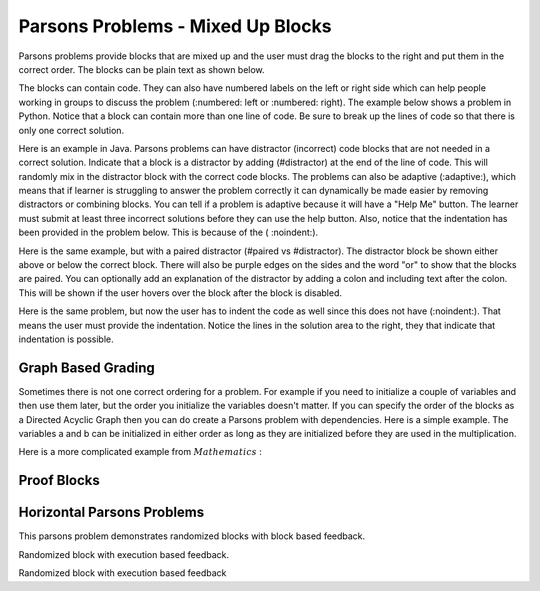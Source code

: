 Parsons Problems - Mixed Up Blocks
-------------------------------------

Parsons problems provide blocks that are mixed up and the user must drag the blocks to the right and put them in the correct order.  The blocks can be plain text as shown below.

.. parsonsprob:: morning
   :prim_comp: GENERAL

   Put the blocks in order to describe a morning routine.
   -----
   get up
   =====
   eat breakfast
   =====
   brush your teeth

.. reveal:: morning_src
   :showtitle: Show Source
   :hidetitle: Hide Source
   :modaltitle: Source for the example above

   .. code-block:: rst

      .. parsonsprob:: morning

         Put the blocks in order to describe a morning routine.
         -----
         get up
         =====
         eat breakfast
         =====
         brush your teeth


.. reveal:: ptx_morning_src
   :showtitle: Show PreTeXt
   :hidetitle: Hide PreTeXt

      .. code-block:: xml

         <exercise label="number-theory-proof" adaptive="yes">
            <title>Early morning exercise</title>
            <statement>
                <p>Put the blocks in order.</p>
            </statement>
            <blocks>
                <block order="2">
                    <p>Get Up</p>
                </block>
                <block order="3">
                    <choice><p>Drink a shot of rum</p></choice>
                    <choice correct="yes"><p>Eat Breakfast</p></choice>
                </block>
                <block order="1">
                    <p>Brush your teeth</p>
                </block>
            </blocks>
            <hint>Drinking before noon is not recommended.</hint>
         </exercise>

The blocks can contain code. They can
also have numbered labels on the left or right side which can help people working in groups to discuss the problem (:numbered: left or :numbered: right).  The example below shows a problem in Python. Notice that a block can contain more than one line of code.  Be sure to break up the lines of code so that there is only one correct solution.

.. parsonsprob:: per_person_cost
   :numbered: left
   :prim_comp: GENERAL

   The following program should figure out the cost per person for a dinner including the tip. But the blocks have been mixed up.  Drag the blocks from the left and put them in the correct order on the right.  Click the *Check Me* button to check your solution.
   -----
   bill = 89.23
   =====
   tip = bill * 0.20
   =====
   total = bill + tip
   =====
   numPeople = 3
   perPersonCost = total / numPeople
   =====
   print(perPersonCost)

.. reveal:: per_person_cost_src
      :showtitle: Show Source
      :hidetitle: Hide Source
      :modaltitle: Source for the example above

      .. code-block:: rst

         .. parsonsprob:: per_person_cost
            :numbered: left

            The following program should figure out the cost per person for a dinner including the tip. But the blocks have been mixed up.  Drag the blocks from the left and put them in the correct order on the right.  Click the *Check Me* button to check your solution.</p>
            -----
            bill = 89.23
            =====
            tip = bill * 0.20
            =====
            total = bill + tip
            =====
            numPeople = 3
            perPersonCost = total / numPeople
            =====
            print(perPersonCost)

Here is an example in Java.  Parsons problems can have distractor (incorrect) code blocks that are not needed in a correct solution. Indicate that a block is a distractor by adding (#distractor) at the end of the line of code.  This will randomly mix in the distractor block with the correct code blocks.  The problems can also be adaptive (:adaptive:), which means that if learner is struggling to answer the problem correctly it can dynamically be made easier by removing distractors or combining blocks.  You can tell if a problem is adaptive because it will have a "Help Me" button.  The learner must submit at least three incorrect solutions before they can use the help button.  Also, notice that the indentation has been provided in the problem below.  This is because of the ( :noindent:).

.. parsonsprob:: java_countdown
   :numbered: left
   :adaptive:
   :noindent:

   The following program segment should print a countdown from 15 to 0 (15, 14, 13, ... 0).  But the blocks have been mixed up and include <b>one extra block</b> that is not needed in a correct solution.  Drag the needed blocks from the left and put them in the correct order on the right.  Click the *Check Me* button to check your solution.</p>
   -----
   public class Test1
   {
   =====
       public static void main(String[] args)
       {
   =====
           for (int i = 15; i >=0; i--)
   =====
           for (int i = 15; i > 0; i--) #distractor
   =====
               System.out.println(i);
   =====
       }
   =====
   }

.. reveal:: java_countdown_src
   :showtitle: Show Source
   :hidetitle: Hide Source
   :modaltitle: Source for the example above

   .. code-block:: rst

      .. parsonsprob:: java_countdown
         :numbered: left
         :adaptive:
         :noindent:

         The following program segment should print a countdown from 15 to 0 (15, 14, 13, ... 0).  But the blocks have been mixed up and include <b>one extra block</b> that is not needed in a correct solution.  Drag the needed blocks from the left and put them in the correct order on the right.  Click the *Check Me* button to check your solution.</p>
         -----
         public class Test1
         {
         =====
             public static void main(String[] args)
             {
         =====
                 for (int i = 15; i >=0; i--)
         =====
                 for (int i = 15; i > 0; i--) #distractor
         =====
                     System.out.println(i);
         =====
             }
         =====
         }

Here is the same example, but with a paired distractor (#paired vs #distractor).  The distractor block be shown either above or below the correct block.  There will also be purple edges on the sides and the word "or" to show that the blocks are paired.
You can optionally add an explanation of the distractor by adding a colon and including text after the colon.  This will be
shown if the user hovers over the block after the block is disabled.

.. parsonsprob:: java_countdown_paired
            :numbered: left
            :noindent:

            The following program segment should print a countdown from 15 to 0 (15, 14, 13, ... 0).  But the blocks have been mixed up and include <b>one extra block</b> that is not needed in a correct solution.  Drag the needed blocks from the left and put them in the correct order on the right.  Click the *Check Me* button to check your solution.</p>
            -----
            public class Test1
            {
            =====
                public static void main(String[] args)
                {
            =====
                    for (int i = 15; i >=0; i--)
            =====
                    for (int i = 15; i > 0; i--) #paired: This will stop when i is 0 so the countdown won't include 0
            =====
                        System.out.println(i);
            =====
                }
            =====
            }

.. reveal:: java_countdown_paired_src
   :showtitle: Show Source
   :hidetitle: Hide Source
   :modaltitle: Source for the example above

   .. code-block:: rst

      .. parsonsprob:: java_countdown_paired
         :numbered: left
         :noindent:

         The following program segment should print a countdown from 15 to 0 (15, 14, 13, ... 0).  But the blocks have been mixed up and include <b>one extra block</b> that is not needed in a correct solution.  Drag the needed blocks from the left and put them in the correct order on the right.  Click the *Check Me* button to check your solution.</p>
         -----
         public class Test1
         {
         =====
             public static void main(String[] args)
             {
         =====
                 for (int i = 15; i >=0; i--)
         =====
                     for (int i = 15; i > 0; i--) #paired: This will stop when i is 0 so the countdown won't include 0
         =====
                         System.out.println(i);
         =====
              }
         =====
         }

Here is the same problem, but now the user has to indent the code as well since this does not have (:noindent:).  That means the user must provide the indentation.  Notice the lines in the solution area to the right, they that indicate that indentation is possible.

.. parsonsprob:: java_countdown_paired2
   :numbered: left

   The following program segment should print a countdown from 15 to 0 (15, 14, 13, ... 0).  But the blocks have been mixed up and include <b>one extra block</b> that is not needed in a correct solution.  Drag the needed blocks from the left and put them in the correct order on the right.  Click the *Check Me* button to check your solution.</p>
   -----
   public class Test1
   {
   =====
       public static void main(String[] args)
       {
   =====
           for (int i = 15; i >=0; i--)
   =====
           for (int i = 15; i > 0; i--) #paired: This will never reach 0
   =====
               System.out.println(i);
   =====
       }
   =====
   }

.. reveal:: java_countdown_paired2_src
   :showtitle: Show Source
   :hidetitle: Hide Source
   :modaltitle: Source for the example above

   .. code-block:: rst

      .. parsonsprob:: java_countdown_paired
         :numbered: left

         The following program segment should print a countdown from 15 to 0 (15, 14, 13, ... 0).  But the blocks have been mixed up and include <b>one extra block</b> that is not needed in a correct solution.  Drag the needed blocks from the left and put them in the correct order on the right.  Click the *Check Me* button to check your solution.</p>
         -----
         public class Test1
         {
         =====
             public static void main(String[] args)
             {
         =====
                 for (int i = 15; i >=0; i--)
         =====
                     for (int i = 15; i > 0; i--) #paired: This will never reach 0
         =====
                         System.out.println(i);
         =====
              }
         =====
         }


Graph Based Grading
~~~~~~~~~~~~~~~~~~~

Sometimes there is not one correct ordering for a problem.  For example if you need to initialize a couple of variables and then use them later, but the order you initialize the variables doesn't matter.  If you can specify the order of the blocks as a Directed Acyclic Graph then you can do create a Parsons problem with dependencies.
Here is a simple example.  The variables a and b can be initialized in either order as long as they are initialized before they are used in the multiplication.

.. parsonsprob:: simple_dag
    :grader: dag

    -----
    a = 5 #tag:0; depends:;
    =====
    b = 10 #tag:1; depends:;
    =====
    result = a * b #tag:2; depends: 0,1;
    =====
    print(f"result = {result}") #tag:3; depends: 2;

.. reveal:: proof_blocks_src
   :showtitle: Show Source
   :hidetitle: Hide Source
   :modaltitle: Source for the example above

   .. code-block:: rst

        .. parsonsprob:: simple_dag_src
            :grader: dag

            -----
            a = 5 #tag:0; depends:;
            =====
            b = 10 #tag:1; depends:;
            =====
            result = a * b #tag:2; depends: 0,1;
            =====
            print(f"result = {result}") #tag:3; depends: 2;

Here is a more complicated example from :math:`Mathematics` :

Proof Blocks
~~~~~~~~~~~~

.. parsonsprob:: test_proof_blocks_1
  :language: natural
  :grader: dag

  .. raw:: html

    <embed>
          <p>Drag and drop <font color="red"><strong>ALL</strong></font> of the blocks below to create a proof of the following statement.</p>
        <center><font color="red">If graphs \(G\) and \(H\) are isomorphic and \(G\) is 2-colorable, then \(H\) is 2-colorable.</font></center>
    </embed>

  -----
  Assume \(G\) and \(H\) are isomorphic graphs and \(G\) is 2-colorable. #tag:0; depends:;
  =====
  Let \(c:V(G) \to \{red, blue\}\) be a 2-coloring of \(G\). #tag: 1; depends:0;
  =====
  Let \(f\) be an isomorphism \(V(H) \to V(G)\) #tag: 2; depends: 0;
  =====
  Define \(c':V(H) \to \{red, blue\}\) as \(c'(v)=c(f(v))\) #tag:3;depends:1,2;
  =====
  Let \(\langle u - v \rangle\) be an edge in \(H\). (If instead there are no edges in \(H\), then \(H\) is trivially 2-colorable and we are done.) #tag:4;depends:0;
  =====
  \(\langle f(u) - f(v) \rangle\) is an edge in \(G\) #tag:5;depends:4,2;
  =====
  \(c(f(u)) \ne c(f(v))\) #tag:6;depends:5,1;
  =====
  \(c'(u) \ne c'(v)\) #tag:7;depends:6,3;
  =====
  \(c'\) is a 2-coloring of \(H\), so \(H\) is 2-colorable. (end of proof) #tag:8;depends:7;


.. reveal:: proof_blocks_src
   :showtitle: Show Source
   :hidetitle: Hide Source
   :modaltitle: Source for the example above

   .. code-block:: rst

      .. parsonsprob:: test_proof_blocks_1
        :language: math
        :grader: dag

        .. raw:: html

            <embed>
                <p>Drag and drop <font color="red"><strong>ALL</strong></font> of the blocks below to create a proof of the following statement.</p>
                <center><font color="red">If graphs \(G\) and \(H\) are isomorphic and \(G\) is 2-colorable, then \(H\) is 2-colorable.</font></center>
            </embed>

        -----
        Assume \(G\) and \(H\) are isomorphic graphs and \(G\) is 2-colorable. #tag:0; depends:;
        =====
        Let \(c:V(G) \to \{red, blue\}\) be a 2-coloring of \(G\). #tag: 1; depends:0;
        =====
        Let \(f\) be an isomorphism \(V(H) \to V(G)\) #tag: 2; depends: 0;
        =====
        Define \(c':V(H) \to \{red, blue\}\) as \(c'(v)=c(f(v))\) #tag:3;depends:1,2;
        =====
        Let \(\langle u - v \rangle\) be an edge in \(H\). (If instead there are no edges in \(H\), then \(H\) is trivially 2-colorable and we are done.) #tag:4;depends:0;
        =====
        \(\langle f(u) - f(v) \rangle\) is an edge in \(G\) #tag:5;depends:4,2;
        =====
        \(c(f(u)) \ne c(f(v))\) #tag:6;depends:5,1;
        =====
        \(c'(u) \ne c'(v)\) #tag:7;depends:6,3;
        =====
        \(c'\) is a 2-coloring of \(H\), so \(H\) is 2-colorable. (end of proof) #tag:8;depends:7;


Horizontal Parsons Problems
~~~~~~~~~~~~~~~~~~~~~~~~~~~

This parsons problem demonstrates randomized blocks with block based feedback.

.. hparsons:: test_hparsons_block_1
    :language: sql
    :dburl: /_static/test.db
    :randomize:
    :blockanswer: 0 1 2 3

    This is a horizontal Parsons problem! Feedback is based on block for this problem.
    The blocks are randomized, but cannot be reused ;)
    ~~~~
    --blocks--
    SELECT
    *
    FROM
    test

.. reveal:: test_hparsons_block_1_src
   :showtitle: Show Source
   :hidetitle: Hide Source
   :modaltitle: Source for the example above

   .. code-block:: rst

      .. hparsons:: test_hparsons_block_1
          :language: sql
          :dburl: /_static/test.db
          :randomize:
          :blockanswer: 0 1 2 3

          This is a horizontal Parsons problem! Feedback is based on block for this problem.
          The blocks are randomized, but cannot be reused ;)
          ~~~~
          --blocks--
          SELECT
          *
          FROM
          test

Randomized block with execution based feedback.

.. hparsons:: test_hparsons_regex_1
    :language: regex
    :randomize:
    :reuse:
    :blockanswer: 0 1 2 3

    This is a horizontal Parsons problem! Feedback is based on code execution.
    The blocks are randomized, but cannot be reused ;) write a regular expression
    that matches a string that starts with ab followed by zero or more c
    ~~~~
    --blocks--
    a
    b
    c
    *

.. reveal:: test_hparsons_regex_1_src
   :showtitle: Show Source
   :hidetitle: Hide Source
   :modaltitle: Source for the example above

   .. code-block:: rst

      .. hparsons:: test_hparsons_regex_1
          :language: regex
          :randomize:
          :reuse:
          :blockanswer: 0 1 2 3

          This is a horizontal Parsons problem! Feedback is based on code execution.
          The blocks are randomized, but cannot be reused ;) write a regular expression
          that matches a string that starts with ab followed by zero or more c
          ~~~~
          --blocks--
          a
          b
          c
          *

Randomized block with execution based feedback

.. hparsons:: test_hparsons_sql_1
    :language: sql
    :dburl: /_static/test.db
    :randomize:

    This is a horizontal Parsons problem! Feedback is based on code execution.
    The blocks are randomized, but cannot be reused ;)
    ~~~~
    --blocks--
    SELECT
    *
    FROM
    test
    --unittest--
    assert 1,1 == world
    assert 0,1 == hello
    assert 2,1 == 42

.. reveal:: test_hparsons_sql_1_src
   :showtitle: Show Source
   :hidetitle: Hide Source
   :modaltitle: Source for the example above

   .. code-block:: rst

      .. hparsons:: test_hparsons_sql_1
          :language: sql
          :dburl: /_static/test.db
          :randomize:

          This is a horizontal Parsons problem! Feedback is based on code execution.
          The blocks are randomized, but cannot be reused ;)
          ~~~~
          --blocks--
          SELECT
          *
          FROM
          test
          --unittest--
          assert 1,1 == world
          assert 0,1 == hello
          assert 2,1 == 42

